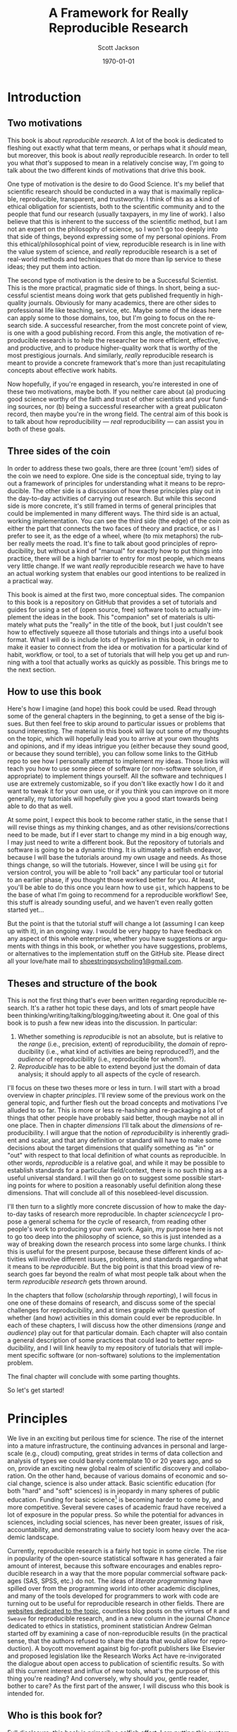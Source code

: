 #+TITLE:     A Framework for Really Reproducible Research
#+AUTHOR:    Scott Jackson
#+EMAIL:     
#+DATE:      \today
#+DESCRIPTION:
#+KEYWORDS:
#+LANGUAGE:  en
#+OPTIONS:   H:3 num:t toc:t \n:nil @:t ::t |:t ^:t -:t f:t *:t <:t
#+OPTIONS:   TeX:t LaTeX:t skip:nil d:nil todo:t pri:nil tags:not-in-toc
#+LATEX_CLASS: booknopart
#+LATEX_HEADER: \usepackage[style=authoryear, backend=bibtex]{biblatex}
#+LATEX_HEADER: \usepackage{baskervald}
#+LATEX_HEADER: %\usepackage{verbatim}
#+LATEX_HEADER: \usepackage{tikz}
#+LATEX_HEADER: \addbibresource{rrr.bib}
#+EXPORT_SELECT_TAGS: export
#+EXPORT_EXCLUDE_TAGS: noexport
#+LINK_UP:   
#+LINK_HOME: 
#+XSLT:

* Introduction
** Two motivations
This book is about /reproducible research/. A lot of the book is dedicated to fleshing out exactly what that term means, or perhaps what it /should/ mean, but moreover, this book is about /really/ reproducible research.  In order to tell you what /that's/ supposed to mean in a relatively concise way, I'm going to talk about the two different kinds of motivations that drive this book.

One type of motivation is the desire to do Good Science.  It's my belief that scientific research should be conducted in a way that is maximally replicable, reproducible, transparent, and trustworthy.  I think of this as a kind of ethical obligation for scientists, both to the scientific community and to the people that fund our research (usually taxpayers, in my line of work).  I also believe that this is inherent to the success of the scientific method, but I am not an expert on the philosophy of science, so I won't go too deeply into that side of things, beyond expressing some of my personal opinions.  From this ethical/philosophical point of view, reproducible research is in line with the value system of science, and /really/ reproducible research is a set of real-world methods and techniques that do more than lip service to these ideas; they put them into action.

The second type of motivation is the desire to be a Successful Scientist.  This is the more practical, pragmatic side of things. In short, being a successful scientist means doing work that gets published frequently in high-quality journals.  Obviously for many academics, there are other sides to professional life like teaching, service, etc.  Maybe some of the ideas here can apply some to those domains, too, but I'm going to focus on the research side. A successful researcher, from the most concrete point of view, is one with a good publishing record.  From this angle, the motivation of reproducible research is to help the researcher be more efficient, effective, and productive, and to produce higher-quality work that is worthy of the most prestigious journals. And similarly, /really/ reproducible research is meant to provide a concrete framework that's more than just recapitulating concepts about effective work habits.

Now hopefully, if you're engaged in research, you're interested in one of these two motivations, maybe both. If you neither care about (a) producing good science worthy of the faith and trust of other scientists and your funding sources, nor (b) being a successful researcher with a great publicaton record, then maybe you're in the wrong field.  The central aim of this book is to talk about how reproducibility --- /real/ reproducibility --- can assist you in both of these goals.
** Three sides of the coin
In order to address these two goals, there are three (count 'em!) sides of the coin we need to explore.  One side is the conceptual side, trying to lay out a framework of principles for understanding what it means to be reproducible.  The other side is a discussion of how these principles play out in the day-to-day activities of carrying out research.  But while this second side is more concrete, it's still framed in terms of general principles that could be implemented in many different ways.  The third side is an actual, working implementation. You can see the third side (the edge) of the coin as either the part that connects the two faces of theory and practice, or as I prefer to see it, as the edge of a wheel, where (to mix metaphors) the rubber really meets the road.  It's fine to talk about good principles of reproducibility, but without a kind of "manual" for exactly how to put things into practice, there will be a high barrier to entry for most people, which means very little change. If we want /really/ reproducible research we have to have an actual working system that enables our good intentions to be realized in a practical way.

This book is aimed at the first two, more conceptual sides.  The companion to this book is a repository on GitHub that provides a set of tutorials and guides for using a set of (open source, free) software tools to actually implement the ideas in the book.  This "companion" set of materials is ultimately what puts the "really" in the title of the book, but I just couldn't see how to effectively squeeze all those tutorials and things into a useful book format.  What I will do is include lots of hyperlinks in this book, in order to make it easier to connect from the idea or motivation for a particular kind of habit, workflow, or tool, to a set of tutorials that will help you get up and running with a tool that actually works as quickly as possible.  This brings me to the next section.
** How to use this book
Here's how I imagine (and hope) this book could be used.  Read through some of the general chapters in the beginning, to get a sense of the big issues.  But then feel free to skip around to particular issues or problems that sound interesting.  The material in this book will lay out some of my thoughts on the topic, which will hopefully lead you to arrive at your own thoughts and opinions, and if my ideas intrigue you (either because they sound good, or because they sound terrible), you can follow some links to the GitHub repo to see how I personally attempt to implement my ideas. Those links will teach you how to use some piece of software (or non-software solution, if appropriate) to implement things yourself.  All the software and techniques I use are extremely customizable, so if you don't like exactly how I do it and want to tweak it for your own use, or if you think you can improve on it more generally, my tutorials will hopefully give you a good start towards being able to do that as well.

At some point, I expect this book to become rather static, in the sense that I will revise things as my thinking changes, and as other revisions/corrections need to be made, but if I ever start to change my mind in a big enough way, I may just need to write a different book.  But the repository of tutorials and software is going to be a dynamic thing.  It is ultimately a selfish endeavor, because I will base the tutorials around my own usage and needs.  As those things change, so will the tutorials.  However, since I will be using =git= for version control, you will be able to "roll back" any particular tool or tutorial to an earlier phase, if you thought those worked better for you. At least, you'll be able to do this once you learn how to use =git=, which happens to be the base of what I'm going to recommend for a reproducible workflow! See, this stuff is already sounding useful, and we haven't even really gotten started yet...

But the point is that the tutorial stuff will change a lot (assuming I can keep up with it), in an ongoing way.  I would be very happy to have feedback on any aspect of this whole enterprise, whether you have suggestions or arguments with things in this book, or whether you have suggestions, problems, or alternatives to the implementation stuff on the GitHub site.  Please direct all your love/hate mail to [[mailto:shoestringpsycholing1@gmail.com][shoestringpsycholing1@gmail.com]].
** Theses and structure of the book
This is not the first thing that's ever been written regarding reproducible research. It's a rather hot topic these days, and lots of smart people have been thinking/writing/talking/blogging/tweeting about it. One goal of this book is to push a few new ideas into the discussion. In particular:

1. Whether something is /reproducible/ is not an absolute, but is relative to the /range/ (i.e., precision, extent) of reproducibility, the /domain/ of reproducibility (i.e., what kind of activities are being reproduced?), and the /audience/ of reproducibility (i.e., reproducible for whom?).
2. /Reproducible/ has to be able to extend beyond just the domain of data analysis; it should apply to all aspects of the cycle of research.

I'll focus on these two theses more or less in turn.  I will start with a broad overview in chapter [[principles]]. I'll review some of the previous work on the general topic, and further flesh out the broad concepts and motivations I've alluded to so far. This is more or less re-hashing and re-packaging a lot of things that other people have probably said better, though maybe not all in one place. Then in chapter [[dimensions]] I'll talk about the /dimensions/ of reproducibility. I will argue that the notion of /reproducibility/ is inherently gradient and scalar, and that any definition or standard will have to make some decisions about the target dimensions that qualify something as "in" or "out" with respect to that local definition of what counts as reproducible. In other words, /reproducible/ is a relative goal, and while it may be possible to establish standards for a particular field/context, there is no such thing as a useful universal standard. I will then go on to suggest some possible starting points for where to position a reasonably useful definition along these dimensions. That will conclude all of this nosebleed-level discussion.

I'll then turn to a slightly more concrete discussion of how to make the day-to-day tasks of research more reproducible. In chapter [[sciencecycle]] I propose a general schema for the cycle of research, from reading other people's work to producing your own work.  Again, my purpose here is not to go too deep into the philosophy of science, so this is just intended as a way of breaking down the research process into some large chunks. I think this is useful for the present purpose, because these different kinds of activities will involve different issues, problems, and standards regarding what it means to be /reproducible/. But the big point is that this broad view of research goes far beyond the realm of what most people talk about when the term /reproducible research/ gets thrown around. 

In the chapters that follow ([[scholarship]] through [[reporting]]), I will focus in one one of these domains of research, and discuss some of the special challenges for reproducibility, and at times grapple with the question of whether (and how) activities in this domain could ever be reproducible. In each of these chapters, I will discuss how the other dimensions (/range/ and /audience/) play out for that particular domain. Each chapter will also contain a general description of some practices that could lead to better reproducibility, and I will link heavily to my repository of tutorials that will implement specific software (or non-software) solutions to the implementation problem.

The final chapter will conclude with some parting thoughts.

#+BEGIN_LaTeX
~
#+END_LaTeX

So let's get started!
* Principles
# <<principles>>
We live in an exciting but perilous time for science. The rise of the internet into a mature infrastructure, the continuing advances in personal and large-scale (e.g., cloud) computing, great strides in terms of data collection and analysis of types we could barely contemplate 10 or 20 years ago, and so on, provide an exciting new global realm of scientific discovery and collaboration. On the other hand, because of various domains of economic and social change, science is also under attack.  Basic scientific education (for both "hard" and "soft" sciences) is in jeopardy in many spheres of public education.  Funding for basic science[fn:basic] is becoming harder to come by, and more competitive.  Several severe cases of academic fraud have received a lot of exposure in the popular press. So while the potential for advances in sciences, including social sciences, has never been greater, issues of risk, accountability, and demonstrating value to society loom heavy over the academic landscape.

[fn:basic] "Basic" science is typically described as "science for sciences' sake." In other words, science for the sake of increasing understanding. This is contrasted with "applied" science, which is science with an aim of addressing some real-world problem with direct social, economic, or military applications implications. So for example, theoretical particle physics (e.g., the search for the Higgs boson) or theoretical linguistics (e.g., the search for abstract linguistic universals) are basic science, and developing a particular branch of particle physics to explore some new energy weapon, or applying a theory of universal grammar to problems in machine translation, are examples of applied sciene. In reality, there's a large continuum. The point here is that in all sorts of domains, it's harder and harder to do research without some kind of applied angle to justify funding.

An absolutely critical piece for both sides of this picture is the concept of /reproducible research/.  On the one hand, as possibilities for new data sources and analyses and collaborations explode, reproducibility is key, in order to maintain trust and order within the scientific community.  For example, some recent advances in statistical methods that have recently become much more accessible (e.g., mixed-effects models, Bayesian analysis) are still not fully integrated or fully understood by researchers in many fields.  This means both that some researchers may be employing methods they do not (yet) fully understand, and that some journal reviewers may be resistant to new methods, even if they do not have good reason to be, simply because they are unfamiliar. More transparent, reproducible methods of employing these and other more novel analyses would greatly facilitate the ability to share, evaluate, and critique these methods.

Reproducible methods promote transparency and trust.  When people outside the academic scientific community can pick up and replicate analyses and results, it can help break down the "ivory tower" metaphor.  It increases accountability and decreases the possibilities for fraud and scandal. If anyone with a computer can re-run and inspect for themselves some important analysis of (e.g.) climate change, voter fraud, economic disparity, health issues, etc., then there is far more opportunity to bring discourse of such topics into the realm of facts and better decisions, and out of the realm of heresay and fact-twisting partisanship.  There is a growing practice of people circulating various plots and graphs through social media like Facebook or Twitter, showing things like debt growth under Democrats vs. Republicans, relationships between gun laws and gun violence, etc., etc.  But without an ability to replicate the methods (and directly inspect the data) that went into creating such graphs, there is no real reason to trust any of them.  A bar graph can lie just as easily as anything else, especially if you can't see how it was made. 

Within academia, there has been a growing recognition and dissatifaction of the problem of replication. The standards for publications in most fields reward studies (by publication and dissemination) for showing effects, while "null results" or failed replications of the same studies may have an extremely difficult time getting published, even though many well-done failed replications should cast significant doubt on the initial published effects. To make matters worse, replication is more difficult and resource-consuming if the original study is not very thoroughly described. By making replication easier, we can save costs and time by reducing the amount of resources wasted on failed replication attempts. There are some interesting current projects trying to address the so-called "file drawer" problem of unreported failed replications, but increased reproducibility is a critical piece of making such efforts successful.



Currently, reproducible research is a fairly hot topic in some circle. The rise in popularity of the open-source statistical software =R= has generated a fair amount of interest, because this software encourages and enables reproducible research in a way that the more popular commercial software packages (SAS, SPSS, etc.) do not. The ideas of /literate programming/ \parencite{knuth1984literate} have spilled over from the programming world into other academic disciplines, and many of the tools developed for programmers to work with code are turning out to be useful for reproducible research in other fields.  There are [[http://reproducibleresearch.org/][websites dedicated to the topic]], countless blog posts on the virtues of =R= and =Sweave= for reproducible research, and in a new column in the journal /Chance/ dedicated to ethics in statistics, prominent statistician Andrew Gelman started off by examining a case of non-reproducible results (in the practical sense, that the authors refused to share the data that would allow for reproduction). A boycott movement against big for-profit publishers like Elsevier and proposed legislation like the Research Works Act have re-invigorated the dialogue about open access to publication of scientific results. So with all this current interest and influx of new tools, what's the purpose of this thing you're reading?  And conversely, why should /you/, gentle reader, bother to care?  As the first part of the answer, I will discuss who this book is intended for.
** Who is this book for?
Full disclosure: this book is primarily a selfish effort. I am putting this system together to improve my own methods and productivity, and having it all written down in an organized way is a helpful way for me to put my thoughts together into a system that's documented and clear. But this point also gets to the heart of it: I believe that adopting more reproducible methods will lead not only to Better Science, as alluded to by the intro above, but a more efficient and productive workflow. In other words, I believe that Really Reproducible Research (more on what I mean by that in section [[What is "reproducible"?]]) is not just The Right Thing for Science, but The Way to Get More Done and Published.

Because of this last point, I intend my primary audience (after myself) to be academic scientists. It also follows from my self-centered goals that the specifics will be geared towards academics working in linguistics, and psycholinguistics. However, I expect that people from other fields could find the discussion and implementation helpful, and easily adapted. To frame it another way, ask yourself the following questions:

- Have you ever picked up an old paper of yours and wished you could remember some detail of how the data was collected/analyzed?
- Have you ever needed to update a figure/table/statistical analysis after a change in the data or analytic procedure?
- Have you ever read someone else's paper and wished you could see exactly how they did their analysis?
- Have you ever been frustrated in how much time you spend chasing down and re-typing/re-formatting the same set of references across multiple papers?
- Have you ever had a request for your data/analysis/other details from a paper and shuddered at the effort needed to share it in an accessible way?
- Have you ever had a problem with inconsistency in a paper, where the stats are from one data set, but the figures (or summary tables, or stats in another section) are taken from a different data set (e.g., after some additional data, or some additional data-cleaning, or something)?
- Have you ever lost track of what kinds of data-cleaning (outlier trimming, transformations, missing data, etc.) have been performed on a data set, and which ones were applied to results in a given paper or presentation?
- Have you ever gone through some laborious data-organization or analysis process (e.g., sorting/labeling/tweaking/cleaning things in Excel by hand), only to have to do it over and over when you discover mistakes or when the data changes in some way?
- Have you ever taken hours to carefully construct some kind of complex figure or diagram by hand (e.g., graph, flowchart, theoretical model, syntactic tree), only to have to re-format it for a journal submission, or a talk handout, or a PowerPoint presentation, or some other formatting issue?

If you are still in the early stages of your career, and are unsure about whether anything like this may happen to you, just do a quick poll of your advisor, more advanced students, etc. If none of these things apply to you, you are likely either (a) not an academic, (b) an academic in a non-scientific field, or (c) already doing a fantastic job doing reproducible research.  But if any of these things apply, and you like the idea of doing something about it, then my hope is that this book will help.

Finally, this book does /not/ assume you already have facility with programming, etc. Many of the implementation tools I'll discuss in Part [[Implementation]] involve some level of savvy in programming, using command-line tools, and other things normally associated with steep learning curves. My intention is to present arguments for why these tools are worth the effort to learn and use, but I will start out assuming that the reader is a user of commercial products like the Windows or Mac operating systems, programs like Microsoft Word and maybe a little of Excel, and a graphical stats package like SPSS or JMP, if anything.  My hope is that this book could be picked up by people early in their academic careers and applied as they go. My greater hope is that the ideas will be appealing enough and the implementation easy and effective enough that even experienced, established academics could find some utility in improving some of their habits and/or tools.  People tend to get entrenched, though, so I'm not holding my breath on the latter group.  But one can hope...
** Goals
So what exactly do I hope to accomplish with this book?  What exactly should you, the reader, expect to be able to get out of it?  To return to my motivations and audience, I would like to enable linguists and psycholinguists (and others, perhaps) to produce Really Reproducible Research, from soup to nuts.  Currently, there are bits and pieces of resources and ideas spread around multiple fields and websites and repositories. My purpose here is to collect what I think are the best of the best, and assemble them into a system of principles, tools, and methods that will work well together for a "complete" system of Really Reproducible Research.  Additionally, many resources on reproducble research (including the website of that name) are geared primarily towards computational or statistical work, and their principles can be summed up as "share your data, include your code, and make your code legible to others." These principles are certainly relevant, but they don't capture the whole messy system of producing scientific research that is truly reproducible.  

Therefore, on the one hand I aim to present a more general discussion and system for carrying out reproducible scientific research beyond "include your code," and on the other hand, I aim to provide a very specific configuration of tools geared towards carrying out reproducible research in linguistics and psycholinguistics.  The book is organized with these goals in mind.  In the rest of this first part of the book, the discussion will remain tool agnostic in general, although the principles discussed will end up favoring some kinds of tools over others.  The goal of this part of the book is to lay out the principles and concepts for what it means to carry out Really Reproducible Research, and what the benefits and drawbacks might be.  

The second part of the book makes this more concrete by spelling out a particular implementation.  The implementation is partly a set of software recommendations and partly a set of workflows, procedures, and methods for doing typical research tasks in a way to support Really Reproducible Research.  There will be plenty of room for customization, because I don't expect that any two researchers will want to do things in exactly the same way, but the goal is to be as specific and concrete as possible, so that you are not left wondering about how to connect the dots.  Some suggestions for alternatives will be included, but I will focus on tools that I use and that I think are best for the job, and I will not go through an exhaustive review of tools I'm less familiar with.

Finally, the third part of the book is a set of tutorials designed to enable you to use the tools in the implementation.  For example, I discuss Emacs and org-mode as major tools in the implementation.  Most people are not Emacs or org-mode users.  Both Emacs and org-mode have extensive documentation, including books, tutorials, and tons of articles spread across the web.  However, existing documentation is both more and less than what you would need to implement the system I describe in Part [[Implementation]]. They are /more/ in the sense that there are /tons/ of functions in both Emacs and org-mode that may be great features and very useful, but not relevant or necessary for the system I outline here.  Existing tutorials and documentation also provides /less/ than what I do here, in the sense that using these tools in the specific way I describe in Part [[Implementation]] may not be obvious, even if you worked your way through the general manuals or tutorials already available.  In other words, my goal is not to teach you Emacs for all general purposes, but rather to teach you how to use Emacs in the system of Really Reproducible Research.  Even if you know Emacs, there may be something useful for you in my tutorials, but there will also be lots more to learn about Emacs after you've mastered my tutorials. And as I mentioned in the previous section, I will assume that you have experience with Word, and that's about it, so you should approach the tutorials with minimal anxiety.

With these three parts, my ultimate goals are to (1) describe what I think are the critical elements of reproducible research and convince you that these are worthy and useful goals, (2) describe a concrete system for achieving reproducible research in the real world of working academia, and (3) enable readers with no knowledge of the tools I describe to learn and apply these tools in their own personal approach to reproducible research. This way, I hope that the end result of this book is not just a series of suggestions, but the actual means to implement and improve upon my idea in your own work.

* Dimensions of reproducibility
# <<dimensions>>
Thus far, I have only hinted vaguely at what /reproducible/ really means.  I have frequently used the phrase "Really Reproducible," implying that some values of "reproducible" may be less than desired.  In this chapter, I will tackle the definition of "reproducible" in a more systematic way.  I argue that "reproducible" is a continuum, and even more so, a two-dimensional continuum.  With this understanding, we are in a better position to zero in on appropriate principles and standards in defining a target for what Really Reproducible means.

The first approximation of reproducible comes from the general idea in the scientific method that results should be able to be replicated.  That is, I can present some data and an analysis, and in order for it to qualify as "good science," it should be possible for someone else to also collect similar data and perform a similar analysis and get (generally) the same result.  Put another way, if no other scientist/lab in the world can get the same results you can, that's a big problem.

But when you start thinking about this seriously, it's apparent that this raises two questions.  Reproducible by who?  How "similar" must the data, analysis, and results be for it to qualify as "reproducible"?  These are what I call the /domain/ and /range/ of reproducibility.

** Domain: the audience
The first dimension of reproducibility is the /domain/ or the /audience/.  In short, /who/ do you expect to be able to reproduce your work? On one end of the continuum is yourself.  If you cannot reproduce your own work, how could you expect anyone else to?  On the other end of the continuum is virtually anyone in the world, which is probably almost always impossible.  Figure \ref{domain-continuum} illustrates a few important values for the domain.

#+BEGIN_LATEX
  \begin{centering}
  \setlength{\unitlength}{1in}
  \begin{figure}
  \begin{picture}(4, 2)
  \put(0, 0){\vector(-1, 0){2}}
  \end{picture}
  \label{domain-continuum}
  \end{figure}
  \end{centering}
#+END_LATEX

** Range: the precision
** The minimum
** Publication standards
** Wide dissemination
* The cycle of research
# <<sciencecycle>>
#+BEGIN_LaTeX
  \begin{tikzpicture}
  \def \n {5}
  \def \radius {3cm}
  \def \margin {20}
  \node[] at ({360/\n * 2 - 54}:\radius) {Scholarship};
  \draw[<-, >=latex] ({360/\n * 2 +\margin - 54}:\radius) 
    arc ({360/\n * 2 +\margin - 54}:{360/\n * 3 -\margin - 54}:\radius);
  \node[] at ({360/\n * 1 - 54}:\radius) {Theory};
  \draw[<-, >=latex] ({360/\n * 1 +\margin - 54}:\radius) 
    arc ({360/\n * 1 +\margin - 54}:{360/\n * 2 -\margin - 54}:\radius);
  \node[] at ({360/\n * 0 - 54}:\radius) {Data collection};
  \draw[<-, >=latex] ({360/\n * 0 +\margin - 54}:\radius) 
    arc ({360/\n * 0 +\margin - 54}:{360/\n * 1 -\margin - 54}:\radius);
  \node[] at ({360/\n * 4 - 54}:\radius) {Analysis};
  \draw[<-, >=latex] ({360/\n * 4 +\margin - 54}:\radius) 
    arc ({360/\n * 4 +\margin - 54}:{360/\n * 5 -\margin - 54}:\radius);
  \node[] at ({360/\n * 3 - 54}:\radius) {Reporting};
  \draw[<-, >=latex] ({360/\n * 3 +\margin - 54}:\radius) 
    arc ({360/\n * 3 +\margin - 54}:{360/\n * 4 -\margin - 54}:\radius);
  \end{tikzpicture}
#+END_LaTeX
* Scholarship
# <<scholarship>>
* Theory
# <<theory>>
* Data collection
# <<collection>>
* Data analysis
# <<analysis>>
* Reporting
# <<reporting>>
* Conclusions
# <<conclusions>>
* Implementation
** Guiding principles
*** Free and open source
*** Cross-platform
*** Stable
*** Well-documented
*** Customizable
** Summary of tools
*** Emacs
*** Org-mode
*** Git
*** LaTeX
*** Python
*** R
*** (Emacs) Lisp
** Scholarship
** Data collection
** Data analysis
** Sharing
** Collaboration
** Putting it all together

\printbibliography
